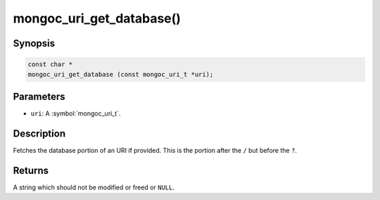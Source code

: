 .. _mongoc_uri_get_database

mongoc_uri_get_database()
=========================

Synopsis
--------

.. code-block:: c

  const char *
  mongoc_uri_get_database (const mongoc_uri_t *uri);

Parameters
----------

* ``uri``: A :symbol:`mongoc_uri_t`.

Description
-----------

Fetches the database portion of an URI if provided. This is the portion after the ``/`` but before the ``?``.

Returns
-------

A string which should not be modified or freed or ``NULL``.

